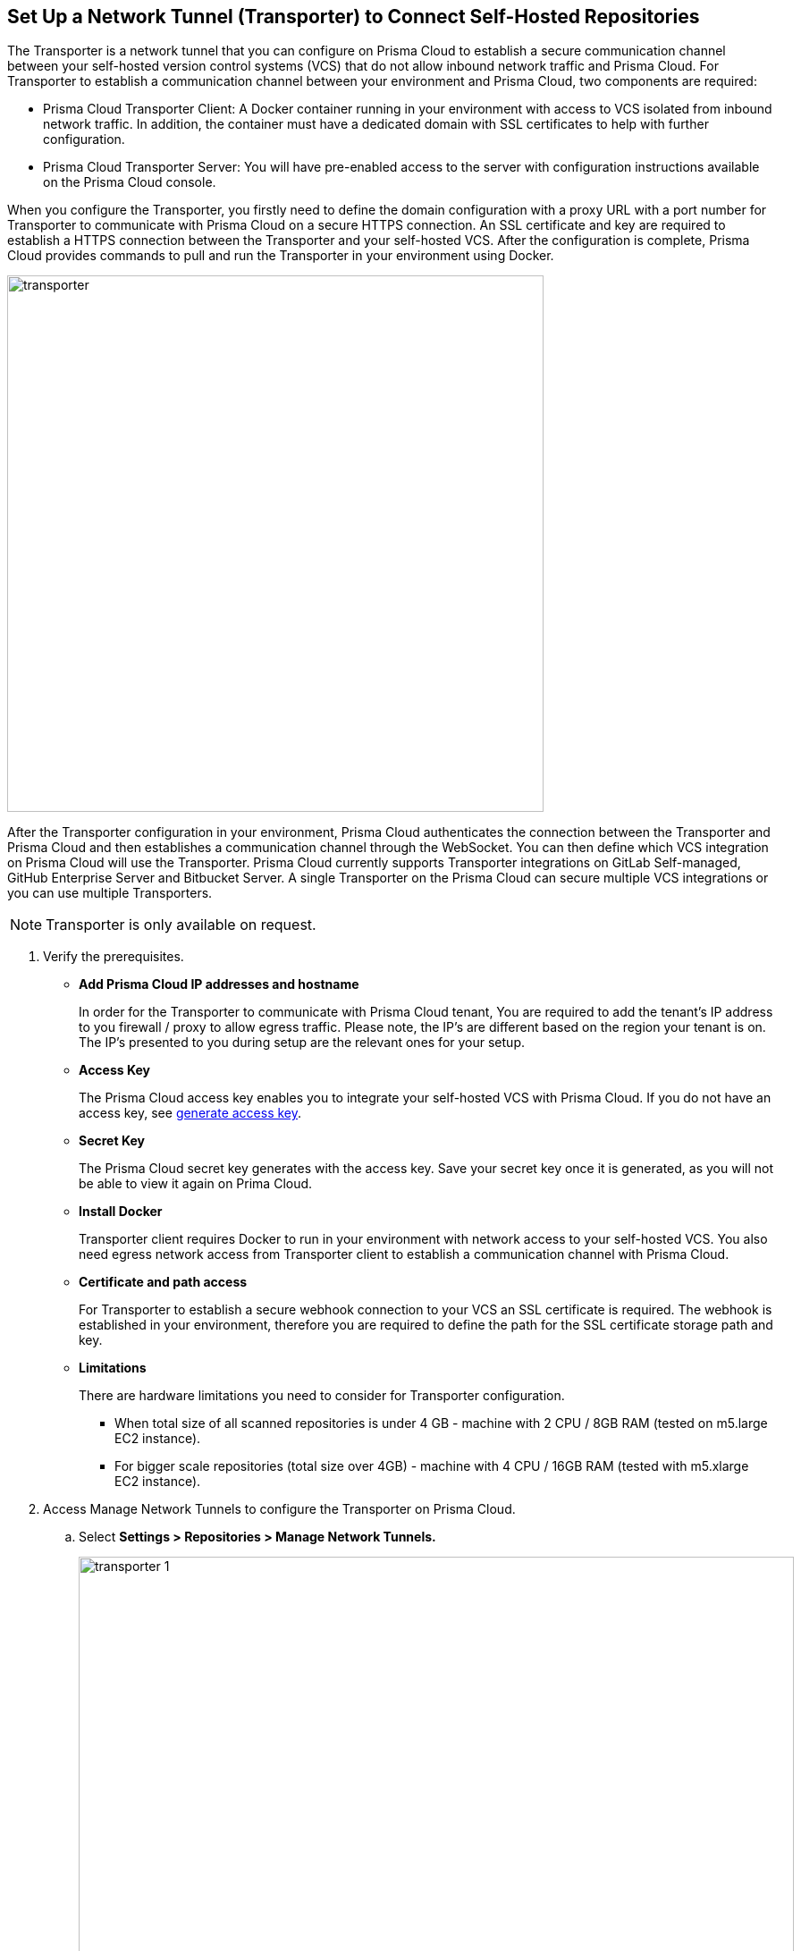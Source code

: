 :topic_type: task

[.task]
== Set Up a Network Tunnel (Transporter) to Connect Self-Hosted Repositories

The Transporter is a network tunnel that you can configure on Prisma Cloud to establish a secure communication channel between your self-hosted version control systems (VCS) that do not allow inbound network  traffic and Prisma Cloud.
For Transporter to establish a communication channel between your environment and Prisma Cloud, two components are required:

* Prisma Cloud Transporter Client: A Docker container running in your environment with access to VCS isolated from inbound network traffic. In addition,  the container must have a dedicated domain with SSL certificates to help with further configuration.
* Prisma Cloud Transporter Server: You will have pre-enabled access to the server with configuration instructions available on the Prisma Cloud console.

When you configure the Transporter, you firstly need to define the domain configuration with a proxy URL with a port number for Transporter to communicate with Prisma Cloud on a secure HTTPS connection. An SSL certificate and key are required to establish a HTTPS connection between the Transporter and your self-hosted VCS.
After the configuration is complete, Prisma Cloud provides commands to pull and run the Transporter in your environment using Docker.

image::transporter.png[width=600]

After the Transporter configuration in your environment, Prisma Cloud authenticates the connection between the Transporter and Prisma Cloud and then establishes a communication channel through the WebSocket. You can then define which VCS integration on Prisma Cloud will use the Transporter.
Prisma Cloud currently supports Transporter integrations on GitLab Self-managed, GitHub Enterprise Server and Bitbucket Server.
A single Transporter on the Prisma Cloud can secure multiple VCS integrations or you can use multiple Transporters.

NOTE: Transporter is only available on request.

[.procedure]

. Verify the prerequisites.

* *Add Prisma Cloud IP addresses and hostname*
+
In order for the Transporter to communicate with Prisma Cloud tenant, You are required to add the tenant's IP address to you firewall / proxy to allow egress traffic. Please note, the IP's are different based on the region your tenant is on. The IP's presented to you during setup are the relevant ones for your setup.

* *Access Key*
+
The Prisma Cloud access key enables you to integrate your self-hosted VCS with Prisma Cloud. If you do not have an access key, see https://docs.paloaltonetworks.com/prisma/prisma-cloud/prisma-cloud-admin-code-security/get-started/generate-access-keys[generate access key].

* *Secret Key*
+
The Prisma Cloud secret key generates with the access key. Save your secret key once it is generated, as you will not be able to view it again on Prima Cloud.

* *Install Docker*
+
Transporter client requires Docker to run in your environment with network access to your self-hosted VCS. You also need egress network access from Transporter client to establish a communication channel with Prisma Cloud.

* *Certificate and path access*
+
For Transporter to establish a secure webhook connection to your VCS an SSL certificate is required. The webhook is established in your environment, therefore  you are required to define the  path for the SSL certificate storage path and key.

* *Limitations*
+
There are hardware limitations you need to consider for Transporter configuration.
+
** When total size of all scanned repositories is under 4 GB - machine with 2 CPU / 8GB RAM (tested on m5.large EC2 instance).
** For bigger scale repositories (total size over 4GB) - machine with 4 CPU / 16GB RAM (tested with m5.xlarge EC2 instance).

. Access Manage Network Tunnels to configure the Transporter on Prisma Cloud.

.. Select *Settings > Repositories > Manage Network Tunnels.*
+
image::transporter-1.png[width=800]

.. Select *New Transporter* to create a new Transporter.
+
image::transporter-2.png[width=600]

. Configure Transporter on Prisma Cloud.

.. Add *Transporter Name*.
+
The Transporter name is a unique name that will help you group and define multiple connections on Prisma Cloud. Pleae make sure not to use spaces in the name. 
+
image::transporter-3.png[width=600]

.. Add *Transporter URL* and *Port*.
+
The Transporter URL is a proxy URL with a port number you must define. This information will also be part of the Docker files configured in Transporter, which helps communicate with Prisma Cloud.
+
image::transporter-4.png[width=600]

.. Add *Prisma Cloud Access Key* and *Prisma Cloud Secret Key*.
+
image::transporter-5.png[width=600]

.. Add *SSL Certificate path* and *SSL Certificate key path*.
+
This includes the local path of the SSL certificate and key, where the certificate path allows webhooks to integrate with Transporter and certificate key allows WebSockets to communicate over HTTPS.
+
image::transporter-6.png[width=600]
+
NOTE: Ensure the path of the certificate is for the specified Transporter client URL and Port.

.. Select *Next* to configure deploying the Transporter client.
+
image::transporter-7.png[width=600]

. Provide permissions to pull and run Docker in your environment.

.. Use the permissions in *Verify and add permissions for set SSL Certificate path* in your terminal. The command defines the permission to use the SSL certificate while defining the local path to the certificate.
+
image::transporter-8.png[width=600]

.. Use the Docker pull CLI command in your terminal to pull the Docker image.
+
image::transporter-9.png[width=600]

.. You can choose to run the Docker image either Using Docker commands or Docker compose to establish communication between Prisma Cloud and your self-hosted VCS (version control system).
+
image::transporter-10.png[width=600]
+
* *Using Docker commands*
+
You are required to run the additional commands.
+
** Use the *Logs volume* command in your terminal  to save the Docker logs as a dedicated volume.
+
image::transporter-11.png[width=600]
+
** Use the *Docker Run CLI command* in your terminal  to run the pulled Docker image.
+
image::transporter-12.png[width=600]
+
*  *Docker compose*
+
To run the Docker compose you require additional commands.
+
** Use the *Docker Compose Content* to create and save docker-compose file content that you can later use.
+
image::transporter-13.png[width=600]
+
** Use the Docker-Compose CLI Command in your terminal  to run the docker-compose CLI command.
+
image::transporter-14.png[width=600]
+
NOTE: `-d` value in the command is used based on the docker compose yml file name.
+
After the connection is established between the Prisma Cloud and your self-hosted VCS (version control system), the communication required for Transporter to function is through the WebSocket.

.. Select *Next* after you run the Transporter in your environment.
+
image::transporter-15.png[width=600]

. Select *Done* to complete the integration.
+
image::transporter-16.png[width=600]
+
Only after the Transporter has run successfully can Prisma Cloud authenticate and establish a communication channel with your VCS. You should be able to see the Transporter on *Settings > Repositories > Manage Network Tunnels > Manage Integrations*.
+
image::transporter-17.png[width=600]
+
You can add the Transporter to a new or existing VCS integration on Prisma Cloud from *Settings > Repositories > Add Repository*.
Adding the Transporter to an integration establishes the communication channel between the VCS and Prisma Cloud.
In this example, the GitLab Self-managed integration to Prisma Cloud uses the Transporter.
+
image::transporter-18.png[width=600]

=== Manage Transporter

You can manage the existing Transporter configuration by editing or deleting Transporter.

* *Health Check*
+
Prisma Cloud scans every Transporter configuration for a secure connection. After authenticating the secure connection, you will view the health check of the Transporter.
+
image::transporter-19.png[width=600]
+
Prisma cloud supports three types of client health checks:
** Transporter Client at VCS Domain
+
`Route - /internalcheck`
+
Checks if there is a connection with VCS machine using Transporter.
+
*** Additional headers to a `CURL` command are needed in order to point to what vcs the check should be applied to:
+
**** `x-forwarded-host`: The vcs machine hostname for the check.
**** `x-forwarded-path`: The path of the request to send to the VCS machine.
**** `x-forwarded-proto`: The protocol which to check connectivity on, https or http.

** Transporter Client at Prisma Cloud Server
+
`Route - /externalcheck`
+
Checks if there is internet access to prisma server from the machine , uses `/login` route with `accessKey` and `secretKey`.

** Transporter Client in client environment and Transporter Client at Prisma Cloud environment.
+
`Route - /selfcheck`
+
Check if the certificates given are relevant for the domain of the machine and runs at request on `https`.
+
`/healthz`, is used for docker `healthcheck` on the internal port of docker `8080`.
+
NOTE: You need at least 3 test checks before running the docker image, to give you a value. Responses need to be at `ok:true` when passed, or `ok:false` when failed.
+
The health check provides real time information on the number of VCS  integrations and the last attempt to establish a secure connection between the VCS and Prisma Cloud.
Health checks on the Transporter run every hour. However, you can also refresh the connection anytime on Prisma Cloud.

* *Delete Transporter*
+
Deleting the Transporter is only possible if you have removed existing VCS  integrations with the Transporter.
+
. Select *Settings > Repositories > Manage Network Tunnel* and then select a specific Transporter name.
+
. Select *Delete Transporter*.
+
image::transporter-20.png[width=600]

* *Edit Transporter*
+
You can choose to edit the configuration of an existing Transporter.
+
. Select *Settings > Repositories > Manage Network Tunnel* and then select a specific Transporter name.
+
. Edit the configurations and then select *Next*.
+
Optionally, select Cancel if you choose to discard your changes.
+
image::transporter-21.png[width=600]
